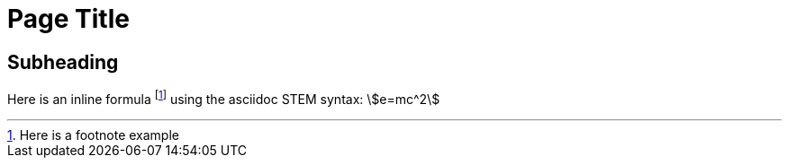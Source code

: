 = Page Title
:stem:  

== Subheading
Here is an inline formula footnote:[Here is a footnote example] using the asciidoc STEM syntax:  stem:[e=mc^2]